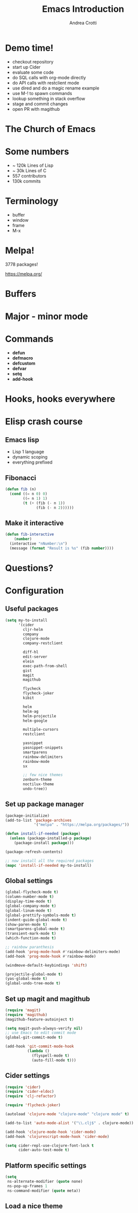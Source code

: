 #+TITLE: Emacs Introduction
#+AUTHOR: Andrea Crotti
#+EMAIL: andrea.crotti.0@gmail.com
#+OPTIONS: num:nil ^:nil tex:t toc:nil reveal_progress:t reveal_control:t reveal_overview:t
#+REVEAL_TRANS: fade
#+REVEAL_SPEED: fast
#+BABEL: :cache yes
#+PROPERTY: header-args :tangle yes
#+TOC: listings

* Demo time!

- checkout repository
- start up Cider
- evaluate some code
- do SQL calls with org-mode directly
- do API calls with restclient mode
- use dired and do a magic rename example
- use M-! to spawn commands
- lookup something in stack overflow
- stage and commit changes
- open PR with magithub

* The Church of Emacs

[[./images/stallman.jpg]]

* Some numbers

- ~ 120k Lines of Lisp
- ~ 30k Lines of C
- 557 contributors
- 130k commits

* Terminology

- buffer
- window
- frame
- M-x

* Melpa!

3778 packages!

https://melpa.org/

* Buffers
* Major - minor mode
* Commands

- *defun*
- *defmacro*
- *defcustom*
- *defvar*
- *setq*
- *add-hook*

* Hooks, hooks everywhere
* Elisp crash course
** Emacs lisp

 - Lisp 1 language
 - dynamic scoping
 - everything prefixed

** Fibonacci

#+BEGIN_SRC emacs-lisp
   (defun fib (n)
     (cond ((= n 0) 0)
           ((= n 1) 1)
           (t (+ (fib (- n 1))
                 (fib (- n 2))))))
#+END_SRC

** Make it interactive

#+BEGIN_SRC emacs-lisp
  (defun fib-interactive
      (number)
    (interactive "nNumber:\n")
    (message (format "Result is %s" (fib number))))
#+END_SRC

* Questions?

* Configuration
** Useful packages

 #+BEGIN_SRC emacs-lisp
   (setq my-to-install
         '(cider
           cljr-helm
           company
           clojure-mode
           company-restclient

           diff-hl
           edit-server
           elein
           exec-path-from-shell
           gist
           magit
           magithub

           flycheck
           flycheck-joker
           kibit

           helm
           helm-ag
           helm-projectile
           helm-google

           multiple-cursors
           restclient

           yasnippet
           yasnippet-snippets
           smartparens
           rainbow-delimiters
           rainbow-mode
           sx

           ;; few nice themes
           zenburn-theme
           noctilux-theme
           undo-tree))
 #+END_SRC

** Set up package manager

#+BEGIN_SRC emacs-lisp
  (package-initialize)
  (add-to-list 'package-archives
               '("melpa" . "https://melpa.org/packages/"))

  (defun install-if-needed (package)
    (unless (package-installed-p package)
      (package-install package)))

  (package-refresh-contents)

  ;; now install all the required packages
  (mapc 'install-if-needed my-to-install)

 #+END_SRC

** Global settings

#+BEGIN_SRC emacs-lisp
(global-flycheck-mode t)
(column-number-mode t)
(display-time-mode t)
(global-company-mode t)
(global-linum-mode t)
(global-prettify-symbols-mode t)
(indent-guide-global-mode t)
(show-paren-mode t)
(smartparens-global-mode t)
(transient-mark-mode t)
(which-function-mode t)

;; rainbow paranthesis
(add-hook 'prog-mode-hook #'rainbow-delimiters-mode)
(add-hook 'prog-mode-hook #'rainbow-mode)

(windmove-default-keybindings 'shift)

(projectile-global-mode t)
(yas-global-mode t)
(global-undo-tree-mode t)
#+END_SRC

** Set up magit and magithub

#+BEGIN_SRC emacs-lisp
  (require 'magit)
  (require 'magithub)
  (magithub-feature-autoinject t)

  (setq magit-push-always-verify nil)
  ;; use Emacs to edit commit mode
  (global-git-commit-mode t)

  (add-hook 'git-commit-mode-hook
            (lambda ()
              (flyspell-mode t)
              (auto-fill-mode t)))
#+END_SRC

** Cider settings

#+BEGIN_SRC emacs-lisp
   (require 'cider)
   (require 'cider-eldoc)
   (require 'clj-refactor)

   (require 'flycheck-joker)

   (autoload 'clojure-mode "clojure-mode" "clojure mode" t)

   (add-to-list 'auto-mode-alist '("\\.clj$" . clojure-mode))

   (add-hook 'clojure-mode-hook 'cider-mode)
   (add-hook 'clojurescript-mode-hook 'cider-mode)

   (setq cider-repl-use-clojure-font-lock t
         cider-auto-test-mode t)
#+END_SRC

** Platform specific settings

#+BEGIN_SRC emacs-lisp
  (setq
   ns-alternate-modifier (quote none)
   ns-pop-up-frames 1
   ns-command-modifier (quote meta))
#+END_SRC

** Load a nice theme

#+BEGIN_SRC emacs-lisp
  ;; (load-theme 'noctilux)
#+END_SRC

** Restclient configuration

#+BEGIN_SRC emacs-lisp
  (require 'restclient)
  (require 'outline)
  (require 'outline-magic)

  (add-to-list 'auto-mode-alist '("\\.rest" . restclient-mode))

  (eval-after-load 'outline
    '(progn
       (require 'outline-magic)))

  (add-hook 'restclient-mode-hook 'outline-minor-mode)
  (add-hook 'restclient-mode-hook
            (lambda ()
              (outline-minor-mode t)
              (local-set-key (kbd "<tab>") 'outline-cycle)
              (setq outline-regexp "#+")))

#+END_SRC

** Helm settings

#+BEGIN_SRC emacs-lisp
(require 'helm)
(require 'helm-projectile)
(require 'helm-config)

(helm-mode t)

(helmq-autoresize-mode t)

(setq helm-buffers-fuzzy-matching t
      helm-recentf-fuzzy-match t
      helm-locate-fuzzy-match t
      helm-use-frame-when-more-than-two-windows nil
      helm-M-x-fuzzy-match t)
#+END_SRC

** Moving around


#+BEGIN_SRC emacs-lisp

(defun ca-next-defun ()
  (interactive)
  (end-of-defun 2)
  (beginning-of-defun 1))

(defun ca-prev-defun ()
  (interactive)
  (beginning-of-defun))

#+END_SRC

** Global key setup

#+BEGIN_SRC emacs-lisp
  (global-set-key [f2] 'split-window-horizontally)
  (global-set-key [f5] 'helm-imenu)
  (global-set-key [f7] 'helm-projectile-find-file)
  (global-set-key "\C-xg" 'magit-status)

  ;; use helm!
  (global-set-key (kbd "M-x") 'helm-M-x)

  (global-set-key (kbd "M-p") 'ca-prev-defun)
  (global-set-key (kbd "M-n") 'ca-next-defun)
#+END_SRC
